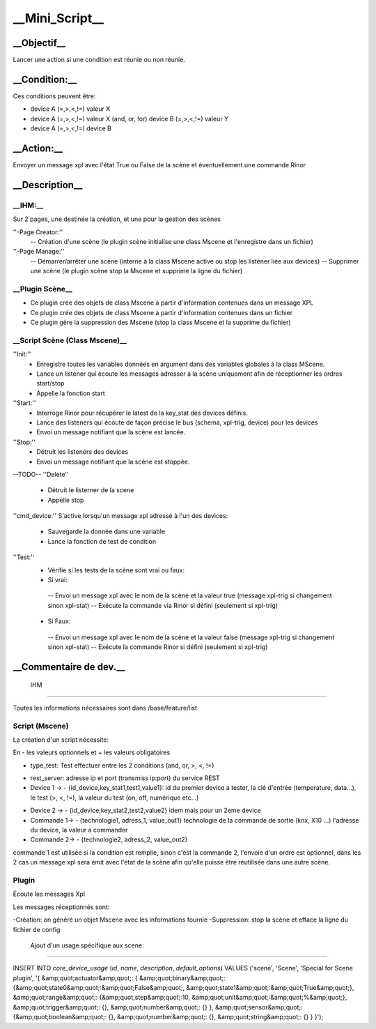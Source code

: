 ****************
__Mini_Script__
****************

__Objectif__
=============

Lancer une action si une condition est réunie ou non réunie.

__Condition:__
===============

Ces conditions peuvent être:

* device A (=,>,<,!=) valeur X
* device A (=,>,<,!=) valeur X (and, or, !or) device B (=,>,<,!=) valeur Y
* device A (=,>,<,!=) device B

__Action:__
============

Envoyer un message xpl avec l'état True ou False de la scène et éventuellement une commande Rinor

__Description__
================
__IHM:__
*********

Sur 2 pages, une destinée la création, et une pour la gestion des scènes

''-Page Creator:''
  -- Création d'une scène (le plugin scène initialise une class Mscene et l'enregistre dans un fichier)

''-Page Manage:''
  -- Démarrer/arrêter une scène (interne à la class Mscene active ou stop les listener liée aux devices)
  -- Supprimer une scène (le plugin scène stop la Mscene et supprime la ligne du fichier)

__Plugin Scène__
*****************

* Ce plugin crée des objets de class Mscene à partir d'information contenues dans un message XPL
* Ce plugin crée des objets de class Mscene à partir d'information contenues dans un fichier

* Ce plugin gère la suppression des Mscene (stop la class Mscene et la supprime du fichier)

__Script Scène (Class Mscene)__
********************************

''Init:''
 - Enregistre toutes les variables données en argument dans des variables globales à la class MScene.
 - Lance un listener qui écoute les messages adresser à la scène uniquement afin de réceptionner les ordres start/stop
 - Appelle la fonction start

''Start:''
 - Interroge Rinor pour récupérer le latest de la key_stat des devices définis.
 - Lance des listeners qui écoute de façon précise le bus (schema, xpl-trig, device) pour les devices
 - Envoi un message notifiant que la scène est lancée.

''Stop:''
 - Détruit les listeners des devices
 - Envoi un message notifiant que la scène est stoppée.

--TODO--
''Delete''
 - Détruit le listerner de la scene
 - Appelle stop

''cmd_device:''
S'active lorsqu'un message xpl adressé à l'un des devices:
 - Sauvegarde la donnée dans une variable 
 - Lance la fonction de test de condition

''Test:''
 - Vérifie si les tests de la scène sont vrai ou faux:

 - Si vrai:
  -- Envoi un message xpl avec le nom de la scène et la valeur true (message xpl-trig si changement sinon xpl-stat)
  -- Exécute la commande via Rinor si défini (seulement si xpl-trig)

 - Si Faux:
  -- Envoi un message xpl avec le nom de la scène et la valeur false (message xpl-trig si changement sinon xpl-stat)
  -- Exécute la commande Rinor si défini (seulement si xpl-trig)

__Commentaire de dev.__
========================
 IHM
*****

Toutes les informations nécessaires sont dans /base/feature/list


Script (Mscene)
****************
La création d'un script nécessite:

En - les valeurs optionnels et + les valeurs obligatoires

* type_test: Test effectuer entre les 2 conditions (and, or, >, <, !=)

+ rest_server: adresse ip et port (transmiss ip:port) du service REST

+ Device 1 -> - {id_device,key_stat1,test1,value1}: id du premier device a tester, la clé d'entrée (temperature, data...), le test (>, <, !=), la valeur du test (on, off, numérique etc...)

* Device 2 -> - {id_device,key_stat2,test2,value2} idem mais pour un 2eme device

* Commande 1-> - {technologie1, adress_1, value_out1} technologie de la commande de sortie (knx, X10 ...) l'adresse du device, la valeur a commander

* Commande 2-> - {technologie2, adress_2, value_out2}

commande 1 est utilisée si la condition est remplie, sinon c'est la commande 2, l'envoie d'un ordre est optionnel, dans les 2 cas un message xpl sera émit avec l'état de la scène afin qu'elle puisse être réutilisée dans une autre scène.

Plugin
*******
Écoute les messages Xpl

Les messages réceptionnés sont:

-Création: on généré un objet Mscene avec les informations fournie
-Suppression: stop la scène et efface la ligne du fichier de config

 Ajout d'un usage spécifique aux scene:
****************************************

INSERT INTO `core_device_usage` (`id`, `name`, `description`, `default_options`) VALUES
('scene', 'Scene', 'Special for Scene plugin', '{ &amp;quot;actuator&amp;quot;: { &amp;quot;binary&amp;quot;: {&amp;quot;state0&amp;quot;:&amp;quot;False&amp;quot;, &amp;quot;state1&amp;quot;:&amp;quot;True&amp;quot;}, &amp;quot;range&amp;quot;: {&amp;quot;step&amp;quot;:10, &amp;quot;unit&amp;quot;:&amp;quot;%&amp;quot;}, &amp;quot;trigger&amp;quot;: {}, &amp;quot;number&amp;quot;: {} }, &amp;quot;sensor&amp;quot;: {&amp;quot;boolean&amp;quot;: {}, &amp;quot;number&amp;quot;: {}, &amp;quot;string&amp;quot;: {} } }');
